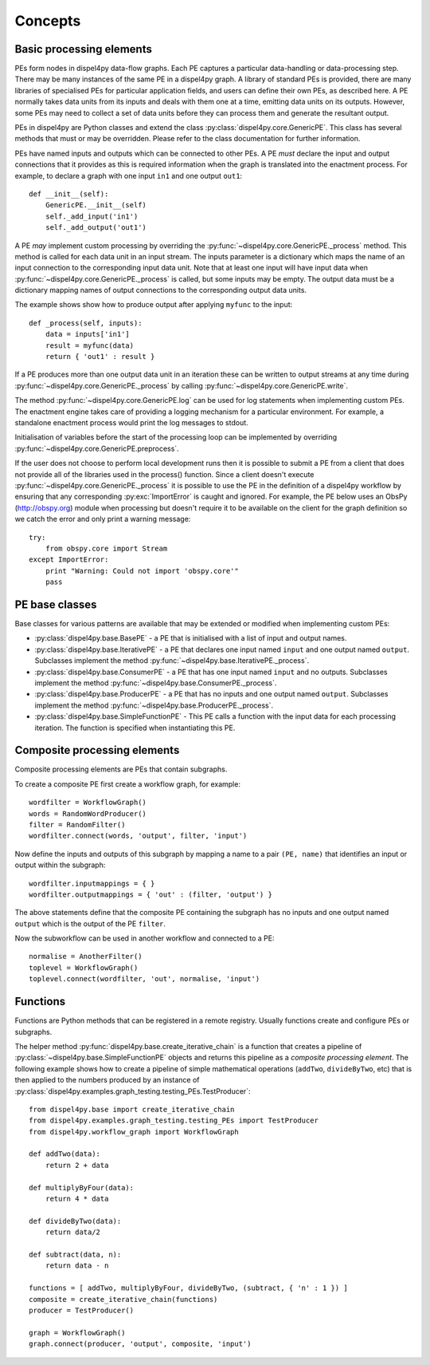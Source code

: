 Concepts
========

Basic processing elements
-------------------------

PEs form nodes in dispel4py data-flow graphs. Each PE captures a particular data-handling or data-processing step. There may be many instances of the same PE in a dispel4py graph.
A library of standard PEs is provided, there are many libraries of specialised PEs for particular application fields, and users can define their own PEs, as described here.
A PE normally takes data units from its inputs and deals with them one at a time, emitting data units on its outputs. However, some PEs may need to collect a set of data units before they can process them and generate the resultant output.

PEs in dispel4py are Python classes and extend the class :py:class:`dispel4py.core.GenericPE`.
This class has several methods that must or may be overridden.
Please refer to the class documentation for further information.

PEs have named inputs and outputs which can be connected to other PEs.
A PE *must* declare the input and output connections that it provides as this is required information 
when the graph is translated into the enactment process.
For example, to declare a graph with one input ``in1`` and one output ``out1``::

    def __init__(self):
        GenericPE.__init__(self)
        self._add_input('in1')
        self._add_output('out1')

A PE *may* implement custom processing by overriding the :py:func:`~dispel4py.core.GenericPE._process` method. 
This method is called for each data unit in an input stream.
The inputs parameter is a dictionary which maps the name of an input connection to the corresponding input data unit.
Note that at least one input will have input data when :py:func:`~dispel4py.core.GenericPE._process` is called, but some inputs may be empty.
The output data must be a dictionary mapping names of output connections to the corresponding output data units.

The example shows show how to produce output after applying ``myfunc`` to the input::

    def _process(self, inputs):
        data = inputs['in1']
        result = myfunc(data)
        return { 'out1' : result }

If a PE produces more than one output data unit in an iteration these can be written to output streams at any time during :py:func:`~dispel4py.core.GenericPE._process` by calling :py:func:`~dispel4py.core.GenericPE.write`.

The method :py:func:`~dispel4py.core.GenericPE.log` can be used for log statements when implementing custom PEs. 
The enactment engine takes care of providing a logging mechanism for a particular environment.
For example, a standalone enactment process would print the log messages to stdout.

Initialisation of variables before the start of the processing loop can be implemented by overriding :py:func:`~dispel4py.core.GenericPE.preprocess`.

If the user does not choose to perform local development runs then it is possible to submit a PE from a client that does not provide all of the libraries used in the process() function. Since a client doesn't execute :py:func:`~dispel4py.core.GenericPE._process` it is possible to use the PE in the definition of a dispel4py workflow by ensuring that any corresponding :py:exc:`ImportError` is caught and ignored. For example, the PE below uses an ObsPy (http://obspy.org) module when processing but doesn't require it to be available on the client for the graph definition so we catch the error and only print a warning message::

    try:
        from obspy.core import Stream
    except ImportError:
        print "Warning: Could not import 'obspy.core'"
        pass


PE base classes
---------------

Base classes for various patterns are available that may be extended or modified when implementing custom PEs:

* :py:class:`dispel4py.base.BasePE` - a PE that is initialised with a list of input and output names.
* :py:class:`dispel4py.base.IterativePE` - a PE that declares one input named  ``input`` and one output named ``output``. Subclasses implement the method :py:func:`~dispel4py.base.IterativePE._process`.
* :py:class:`dispel4py.base.ConsumerPE` - a PE that has one input named ``input`` and no outputs. Subclasses implement the method :py:func:`~dispel4py.base.ConsumerPE._process`.
* :py:class:`dispel4py.base.ProducerPE` - a PE that has no inputs and one output named ``output``. Subclasses implement the method :py:func:`~dispel4py.base.ProducerPE._process`.
* :py:class:`dispel4py.base.SimpleFunctionPE` - This PE calls a function with the input data for each processing iteration. The function is specified when instantiating this PE.


Composite processing elements
-----------------------------

Composite processing elements are PEs that contain subgraphs.

To create a composite PE first create a workflow graph, for example::

	wordfilter = WorkflowGraph()
	words = RandomWordProducer()
	filter = RandomFilter()
	wordfilter.connect(words, 'output', filter, 'input')
	
Now define the inputs and outputs of this subgraph by mapping a name to a pair ``(PE, name)`` that identifies an input or output within the subgraph::
	
	wordfilter.inputmappings = { }
	wordfilter.outputmappings = { 'out' : (filter, 'output') }
	
The above statements define that the composite PE containing the subgraph has no inputs and one output named ``output`` which is the output of the PE ``filter``.
	
Now the subworkflow can be used in another workflow and connected to a PE::

	normalise = AnotherFilter()
	toplevel = WorkflowGraph()
	toplevel.connect(wordfilter, 'out', normalise, 'input')
	
    
Functions
---------

Functions are Python methods that can be registered in a remote registry. 
Usually functions create and configure PEs or subgraphs.

The helper method :py:func:`dispel4py.base.create_iterative_chain` is a function that creates a pipeline of :py:class:`~dispel4py.base.SimpleFunctionPE` objects and returns this pipeline as a *composite processing element*. The following example shows how to create a pipeline of simple mathematical operations (``addTwo``, ``divideByTwo``, etc) that is then applied to the numbers produced by an instance of :py:class:`dispel4py.examples.graph_testing.testing_PEs.TestProducer`::

    from dispel4py.base import create_iterative_chain
    from dispel4py.examples.graph_testing.testing_PEs import TestProducer
    from dispel4py.workflow_graph import WorkflowGraph

    def addTwo(data):
        return 2 + data
    
    def multiplyByFour(data):
        return 4 * data

    def divideByTwo(data):
        return data/2

    def subtract(data, n):
        return data - n
    
    functions = [ addTwo, multiplyByFour, divideByTwo, (subtract, { 'n' : 1 }) ]
    composite = create_iterative_chain(functions)
    producer = TestProducer()

    graph = WorkflowGraph()
    graph.connect(producer, 'output', composite, 'input')
